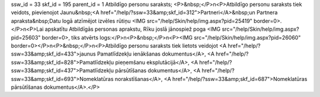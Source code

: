 ssw_id = 33skf_id = 195parent_id = 1Atbildīgo personu saraksts;<P>&nbsp;</P>\n<P>Atbildīgo personu saraksts tiek veidots, pievienojot Jaunu&nbsp;<A href="/help/?ssw=33&amp;skf_id=312">Partneri</A>&nbsp;un Partnera apraksta&nbsp;Datu logā atzīmējot izvēles rūtiņu <IMG src="/help/Skin/help/img.aspx?pid=25419" border=0>. </P>\n<P>Lai apskatītu Atbildīgās personas aprakstu, Rīku joslā jānospiež poga <IMG src="/help/Skin/help/img.aspx?pid=25603" border=0>, tiks atvērts logs:</P>\n<P>&nbsp;</P>\n<P><IMG src="/help/Skin/help/img.aspx?pid=26060" border=0></P>\n<P>&nbsp;</P>\n<P>Atbildīgo personu saraksts tiek lietots veidojot <A href="/help/?ssw=33&amp;skf_id=433">jaunus Pamatlīdzekļu ienākšanas dokumentus</A>, <A href="/help/?ssw=33&amp;skf_id=828">Pamatlīdzekļu pieņemšanu eksplutācijā</A>, <A href="/help/?ssw=33&amp;skf_id=437">Pamatlīdzekļu pārsūtīšanas dokumentus</A>, <A href="/help/?ssw=33&amp;skf_id=693">Nomeklatūras norakstīšanas</A>, <A href="/help/?ssw=33&amp;skf_id=687">Nomeklatūras pārsūtīšanas dokumentus</A>.</P>